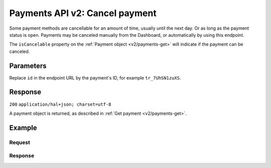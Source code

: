 .. _v2/payments-cancel:

Payments API v2: Cancel payment
===============================

.. endpoint::
   :method: DELETE
   :url: https://api.mollie.com/v2/payments

.. authentication::
   :api_keys: true
   :oauth: true

Some payment methods are cancellable for an amount of time, usually until the next day. Or as long as the payment status
is open. Payments may be canceled manually from the Dashboard, or automatically by using this endpoint.

The ``isCancelable`` property on the :ref:`Payment object <v2/payments-get>` will indicate if the payment can be
canceled.

Parameters
----------
Replace ``id`` in the endpoint URL by the payment's ID, for example ``tr_7UhSN1zuXS``.

Response
--------
``200`` ``application/hal+json; charset=utf-8``

A payment object is returned, as described in :ref:`Get payment <v2/payments-get>`.

Example
-------

Request
^^^^^^^
.. code-block:: bash
   :linenos:

   curl -X DELETE https://api.mollie.com/v2/payments/tr_WDqYK6vllg \
       -H "Authorization: Bearer test_dHar4XY7LxsDOtmnkVtjNVWXLSlXsM"

Response
^^^^^^^^
.. code-block:: http
   :linenos:

   HTTP/1.1 200 OK
   Content-Type: application/hal+json; charset=utf-8

   {
       "resource": "payment",
       "id": "tr_WDqYK6vllg",
       "mode": "live",
       "createdAt": "2018-03-19T10:18:33+00:00",
       "amount": {
           "value": "35.07",
           "currency": "EUR"
       },
       "description": "Order 33",
       "method": "banktransfer",
       "metadata": null,
       "status": "canceled",
       "canceledAt": "2018-03-19T10:19:15+00:00",
       "details": {
           "bankName": "Stichting Mollie Payments",
           "bankAccount": "NL53ABNA0627535577",
           "bankBic": "ABNANL2A",
           "transferReference": "RF12-3456-7890-1234"
       },
       "profileId": "pfl_QkEhN94Ba",
       "sequenceType": "oneoff",
       "redirectUrl": "https://webshop.example.org/order/33/",
       "_links": {
           "self": {
               "href": "https://api.mollie.com/v2/payments/tr_WDqYK6vllg",
               "type": "application/hal+json"
           },
           "documentation": {
               "href": "https://www.mollie.com/en/docs/reference/payments/delete",
               "type": "text/html"
           }
       }
   }
